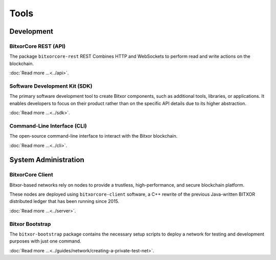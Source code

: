 #####
Tools
#####

***********
Development
***********

BitxorCore REST (API)
===================

The package ``bitxorcore-rest`` REST Combines HTTP and WebSockets to perform read and write actions on the blockchain.

:doc:`Read more ...<../api>`.

.. raw:: html

    <hr>

Software Development Kit (SDK)
==============================

The primary software development tool to create Bitxor components, such as additional tools, libraries, or applications.
It enables developers to focus on their product rather than on the specific API details due to its higher abstraction.

:doc:`Read more ...<../sdk>`.

.. raw:: html

    <hr>

Command-Line Interface (CLI)
============================

The open-source command-line interface to interact with the Bitxor blockchain.

:doc:`Read more ...<../cli>`.

.. raw:: html

    <hr>

*********************
System Administration
*********************

BitxorCore Client
===============

Bitxor-based networks rely on nodes to provide a trustless, high-performance, and secure blockchain platform.

These nodes are deployed using ``bitxorcore-client`` software, a C++ rewrite of the previous Java-written BITXOR distributed ledger that has been running since 2015.

:doc:`Read more ...<../server>`.

.. raw:: html

    <hr>

Bitxor Bootstrap
================

The ``bitxor-bootstrap`` package contains the necessary setup scripts to deploy a network for testing and development purposes with just one command.

:doc:`Read more ...<../guides/network/creating-a-private-test-net>`.

.. raw:: html

    <hr>